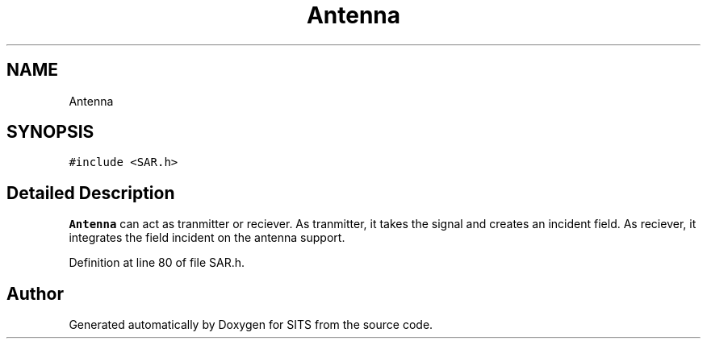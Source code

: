 .TH "Antenna" 3 "Tue May 2 2017" "Version .101" "SITS" \" -*- nroff -*-
.ad l
.nh
.SH NAME
Antenna
.SH SYNOPSIS
.br
.PP
.PP
\fC#include <SAR\&.h>\fP
.SH "Detailed Description"
.PP 
\fBAntenna\fP can act as tranmitter or reciever\&. As tranmitter, it takes the signal and creates an incident field\&. As reciever, it integrates the field incident on the antenna support\&. 
.PP
Definition at line 80 of file SAR\&.h\&.

.SH "Author"
.PP 
Generated automatically by Doxygen for SITS from the source code\&.
